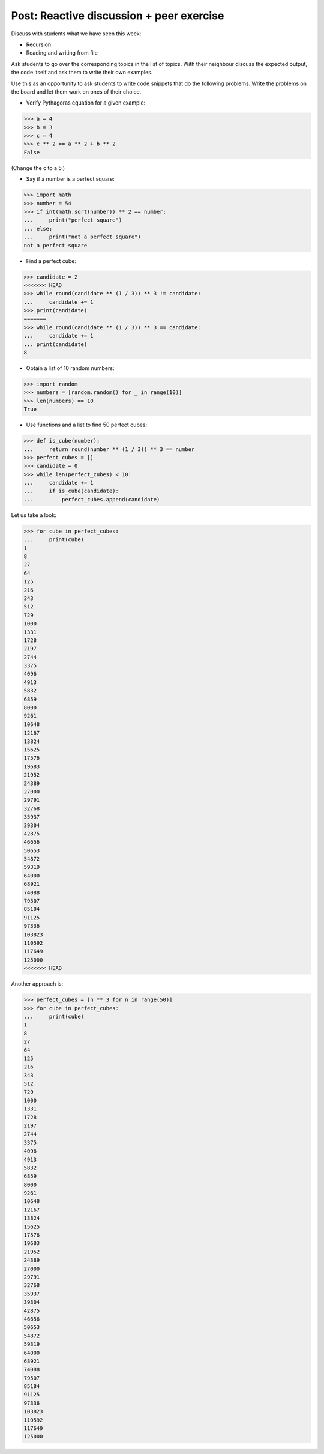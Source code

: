 Post: Reactive discussion + peer exercise
=========================================

Discuss with students what we have seen this week:

- Recursion
- Reading and writing from file

Ask students to go over the corresponding topics in the list of topics. With
their neighbour discuss the expected output, the code itself and ask them to
write their own examples.

Use this as an opportunity to ask students to write code snippets that do the
following problems. Write the problems on the board and let them work on ones of
their choice.

- Verify Pythagoras equation for a given example:

>>> a = 4
>>> b = 3
>>> c = 4
>>> c ** 2 == a ** 2 + b ** 2
False

(Change the c to a 5.)

- Say if a number is a perfect square:

>>> import math
>>> number = 54
>>> if int(math.sqrt(number)) ** 2 == number:
...     print("perfect square")
... else:
...     print("not a perfect square")
not a perfect square

- Find a perfect cube:

>>> candidate = 2
<<<<<<< HEAD
>>> while round(candidate ** (1 / 3)) ** 3 != candidate:
...     candidate += 1
>>> print(candidate)
=======
>>> while round(candidate ** (1 / 3)) ** 3 == candidate:
...     candidate += 1
... print(candidate)
8

- Obtain a list of 10 random numbers:

>>> import random
>>> numbers = [random.random() for _ in range(10)]
>>> len(numbers) == 10
True

- Use functions and a list to find 50 perfect cubes:

>>> def is_cube(number):
...     return round(number ** (1 / 3)) ** 3 == number
>>> perfect_cubes = []
>>> candidate = 0
>>> while len(perfect_cubes) < 10:
...     candidate += 1
...     if is_cube(candidate):
...         perfect_cubes.append(candidate)

Let us take a look:

>>> for cube in perfect_cubes:
...     print(cube)
1
8
27
64
125
216
343
512
729
1000
1331
1728
2197
2744
3375
4096
4913
5832
6859
8000
9261
10648
12167
13824
15625
17576
19683
21952
24389
27000
29791
32768
35937
39304
42875
46656
50653
54872
59319
64000
68921
74088
79507
85184
91125
97336
103823
110592
117649
125000
<<<<<<< HEAD

Another approach is:

>>> perfect_cubes = [n ** 3 for n in range(50)]
>>> for cube in perfect_cubes:
...     print(cube)
1
8
27
64
125
216
343
512
729
1000
1331
1728
2197
2744
3375
4096
4913
5832
6859
8000
9261
10648
12167
13824
15625
17576
19683
21952
24389
27000
29791
32768
35937
39304
42875
46656
50653
54872
59319
64000
68921
74088
79507
85184
91125
97336
103823
110592
117649
125000
